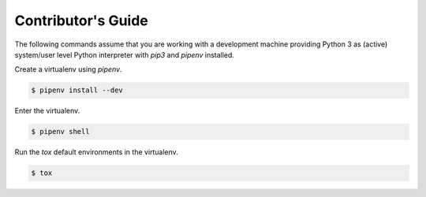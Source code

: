 .. _contributing:

Contributor's Guide
===================

The following commands assume that you are working with a development machine providing Python 3
as (active) system/user level Python interpreter with `pip3` and `pipenv` installed.

Create a virtualenv using `pipenv`.

.. code-block:: python

   $ pipenv install --dev

Enter the virtualenv.

.. code-block:: python

   $ pipenv shell

Run the `tox` default environments in the virtualenv.

.. code-block:: python

   $ tox
